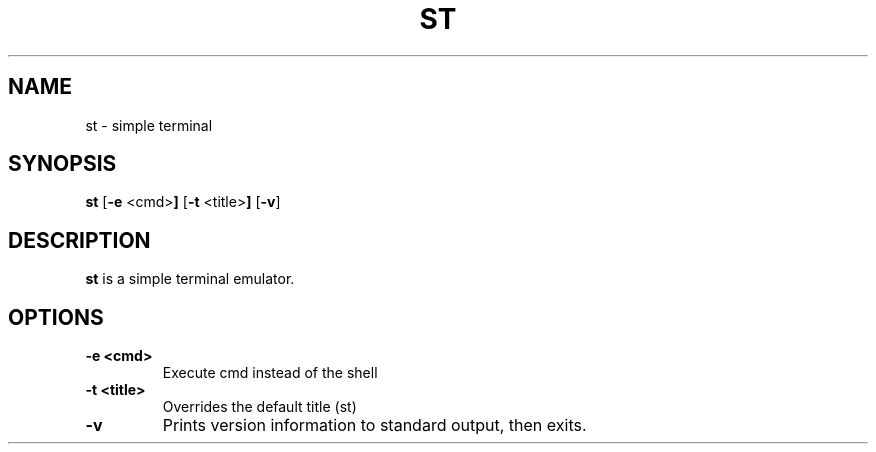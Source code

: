 .TH ST 1 st-VERSION
.SH NAME
st \- simple terminal
.SH SYNOPSIS
.B st
.RB [ \-e " <cmd>"]
.RB [ \-t " <title>"]
.RB [ \-v ]
.SH DESCRIPTION
.B st
is a simple terminal emulator.
.SH OPTIONS
.TP
.B \-e <cmd>
Execute cmd instead of the shell
.TP
.B \-t <title>
Overrides the default title (st)
.TP
.BI \-v
Prints version information to standard output, then exits.
